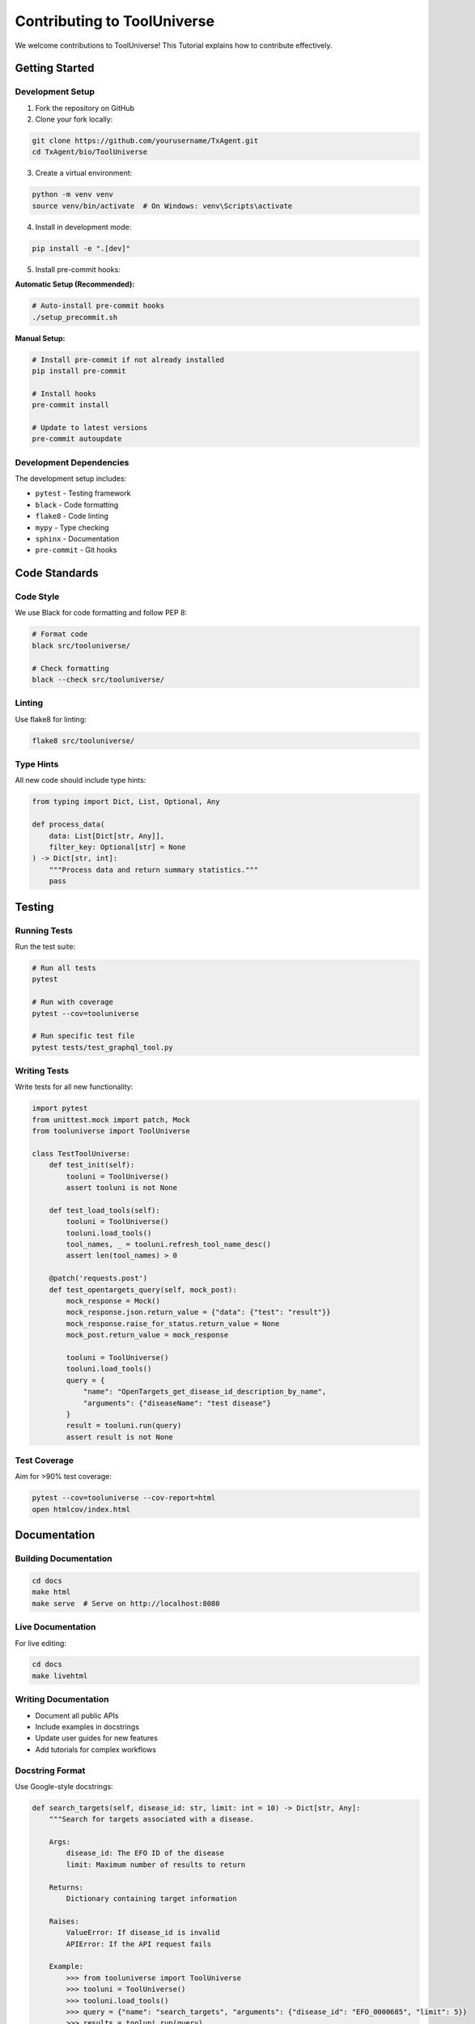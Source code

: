 Contributing to ToolUniverse
============================

We welcome contributions to ToolUniverse! This Tutorial explains how to contribute effectively.

Getting Started
---------------

Development Setup
~~~~~~~~~~~~~~~~~

1. Fork the repository on GitHub
2. Clone your fork locally:

.. code-block:: bash

   git clone https://github.com/yourusername/TxAgent.git
   cd TxAgent/bio/ToolUniverse

3. Create a virtual environment:

.. code-block:: bash

   python -m venv venv
   source venv/bin/activate  # On Windows: venv\Scripts\activate

4. Install in development mode:

.. code-block:: bash

   pip install -e ".[dev]"

5. Install pre-commit hooks:

**Automatic Setup (Recommended):**

.. code-block:: bash

   # Auto-install pre-commit hooks
   ./setup_precommit.sh

**Manual Setup:**

.. code-block:: bash

   # Install pre-commit if not already installed
   pip install pre-commit
   
   # Install hooks
   pre-commit install
   
   # Update to latest versions
   pre-commit autoupdate

Development Dependencies
~~~~~~~~~~~~~~~~~~~~~~~~

The development setup includes:

- ``pytest`` - Testing framework
- ``black`` - Code formatting
- ``flake8`` - Code linting
- ``mypy`` - Type checking
- ``sphinx`` - Documentation
- ``pre-commit`` - Git hooks

Code Standards
--------------

Code Style
~~~~~~~~~~

We use Black for code formatting and follow PEP 8:

.. code-block:: bash

   # Format code
   black src/tooluniverse/

   # Check formatting
   black --check src/tooluniverse/

Linting
~~~~~~~

Use flake8 for linting:

.. code-block:: bash

   flake8 src/tooluniverse/

Type Hints
~~~~~~~~~~

All new code should include type hints:

.. code-block:: python

   from typing import Dict, List, Optional, Any

   def process_data(
       data: List[Dict[str, Any]],
       filter_key: Optional[str] = None
   ) -> Dict[str, int]:
       """Process data and return summary statistics."""
       pass

Testing
-------

Running Tests
~~~~~~~~~~~~~

Run the test suite:

.. code-block:: bash

   # Run all tests
   pytest

   # Run with coverage
   pytest --cov=tooluniverse

   # Run specific test file
   pytest tests/test_graphql_tool.py

Writing Tests
~~~~~~~~~~~~~

Write tests for all new functionality:

.. code-block:: python

   import pytest
   from unittest.mock import patch, Mock
   from tooluniverse import ToolUniverse

   class TestToolUniverse:
       def test_init(self):
           tooluni = ToolUniverse()
           assert tooluni is not None

       def test_load_tools(self):
           tooluni = ToolUniverse()
           tooluni.load_tools()
           tool_names, _ = tooluni.refresh_tool_name_desc()
           assert len(tool_names) > 0

       @patch('requests.post')
       def test_opentargets_query(self, mock_post):
           mock_response = Mock()
           mock_response.json.return_value = {"data": {"test": "result"}}
           mock_response.raise_for_status.return_value = None
           mock_post.return_value = mock_response

           tooluni = ToolUniverse()
           tooluni.load_tools()
           query = {
               "name": "OpenTargets_get_disease_id_description_by_name",
               "arguments": {"diseaseName": "test disease"}
           }
           result = tooluni.run(query)
           assert result is not None

Test Coverage
~~~~~~~~~~~~~

Aim for >90% test coverage:

.. code-block:: bash

   pytest --cov=tooluniverse --cov-report=html
   open htmlcov/index.html

Documentation
-------------

Building Documentation
~~~~~~~~~~~~~~~~~~~~~~

.. code-block:: bash

   cd docs
   make html
   make serve  # Serve on http://localhost:8080

Live Documentation
~~~~~~~~~~~~~~~~~~

For live editing:

.. code-block:: bash

   cd docs
   make livehtml

Writing Documentation
~~~~~~~~~~~~~~~~~~~~~

- Document all public APIs
- Include examples in docstrings
- Update user guides for new features
- Add tutorials for complex workflows

Docstring Format
~~~~~~~~~~~~~~~~

Use Google-style docstrings:

.. code-block:: python

   def search_targets(self, disease_id: str, limit: int = 10) -> Dict[str, Any]:
       """Search for targets associated with a disease.

       Args:
           disease_id: The EFO ID of the disease
           limit: Maximum number of results to return

       Returns:
           Dictionary containing target information

       Raises:
           ValueError: If disease_id is invalid
           APIError: If the API request fails

       Example:
           >>> from tooluniverse import ToolUniverse
           >>> tooluni = ToolUniverse()
           >>> tooluni.load_tools()
           >>> query = {"name": "search_targets", "arguments": {"disease_id": "EFO_0000685", "limit": 5}}
           >>> results = tooluni.run(query)
           >>> print(f"Found {len(results['targets'])} targets")
       """

Contributing Workflow
---------------------

1. Create a Feature Branch
~~~~~~~~~~~~~~~~~~~~~~~~~~

.. code-block:: bash

   git checkout -b feature/your-feature-name

2. Make Changes
~~~~~~~~~~~~~~~

- Write code following our standards
- Add comprehensive tests
- Update documentation
- Run the test suite

3. Commit Changes
~~~~~~~~~~~~~~~~~

Use conventional commit messages:

.. code-block:: bash

   git add .
   git commit -m "feat: add new drug interaction tool

   - Implement DrugInteractionTool class
   - Add support for drug-drug interaction queries
   - Include comprehensive test coverage
   - Update documentation with examples"

Commit Types:
- ``feat``: New features
- ``fix``: Bug fixes
- ``docs``: Documentation updates
- ``test``: Test additions or modifications
- ``refactor``: Code refactoring
- ``style``: Code style changes
- ``chore``: Build/maintenance tasks

4. Push and Create PR
~~~~~~~~~~~~~~~~~~~~~

.. code-block:: bash

   git push origin feature/your-feature-name

Then create a Pull Request on GitHub with:
- Clear description of changes
- Link to related issues
- Screenshots for UI changes
- Performance impact notes

Types of Contributions
----------------------

Bug Reports
~~~~~~~~~~~

When reporting bugs, include:

- Python version and OS
- ToolUniverse version
- Minimal code to reproduce
- Full error traceback
- Expected vs actual behavior

Feature Requests
~~~~~~~~~~~~~~~~

For new features, provide:

- Clear use case description
- Proposed API design
- Implementation suggestions
- Impact on existing code

New Tools
~~~~~~~~~

When adding new scientific tools:

1. Research the data source thoroughly
2. Design a clean, consistent API
3. Implement comprehensive error handling
4. Add extensive tests and documentation
5. Include usage examples

Example new tool structure:

.. code-block:: python

   from tooluniverse.base_tool import BaseTool
   from typing import Dict, Any, List

   class NewScientificTool(BaseTool):
       """Tool for accessing [Data Source Name] API."""

       def __init__(self, config: Dict[str, Any] = None):
           super().__init__(config)
           self.base_url = self.config.get('base_url', 'https://api.example.com')

       def search_data(self, query: str, **kwargs) -> Dict[str, Any]:
           """Search for scientific data.

           Args:
               query: Search query
               **kwargs: Additional search parameters

           Returns:
               Search results with metadata
           """
           self.validate_input(query=query, **kwargs)
           return self._execute_search(query, **kwargs)

Documentation Improvements
~~~~~~~~~~~~~~~~~~~~~~~~~~

Help improve documentation by:

- Fixing typos and grammar
- Adding missing examples
- Clarifying confusing sections
- Translating to other languages
- Adding video tutorials

Review Process
--------------

All contributions go through code review:

1. **Automated Checks**: CI runs tests, linting, and type checking
2. **Manual Review**: Maintainers review code quality and design
3. **Documentation Review**: Ensure docs are clear and complete
4. **Testing**: Verify functionality works as expected

Review Criteria
~~~~~~~~~~~~~~~

- Code follows project standards
- Tests provide adequate coverage
- Documentation is complete and clear
- Performance impact is acceptable
- Breaking changes are justified

Getting Help
------------

Community Resources
~~~~~~~~~~~~~~~~~~~

- **GitHub Discussions**: General questions and ideas
- **GitHub Issues**: Bug reports and feature requests
- **Email**: Direct contact with maintainers

Maintainer Contact
~~~~~~~~~~~~~~~~~~

- **Shanghua Gao**: shanghuagao@gmail.com
- **GitHub**: @shanghuagao

Development Tips
----------------

Debugging
~~~~~~~~~

Use the built-in debugging features:

.. code-block:: python

   import logging
   logging.basicConfig(level=logging.DEBUG)

   # Enable tool debugging
   from tooluniverse import ToolUniverse
   tooluni = ToolUniverse()
   tooluni.load_tools()
   # Access specific tools through the registry for debugging

Testing API Changes
~~~~~~~~~~~~~~~~~~~

Test against multiple data sources:

.. code-block:: bash

   # Test against staging API
   export OPENTARGETS_BASE_URL=https://staging-api.opentargets.org
   pytest tests/test_graphql_tool.py

Performance Testing
~~~~~~~~~~~~~~~~~~~

Profile your changes:

.. code-block:: python

   import cProfile
   import pstats

   profiler = cProfile.Profile()
   profiler.enable()

   # Your code here

   profiler.disable()
   stats = pstats.Stats(profiler)
   stats.sort_stats('cumulative').print_stats(10)

Recognition
-----------

Contributors are recognized in:

- Release notes
- Contributors file
- Documentation acknowledgments
- Annual contributor highlights

Thank you for contributing to ToolUniverse! 🧬🔬
